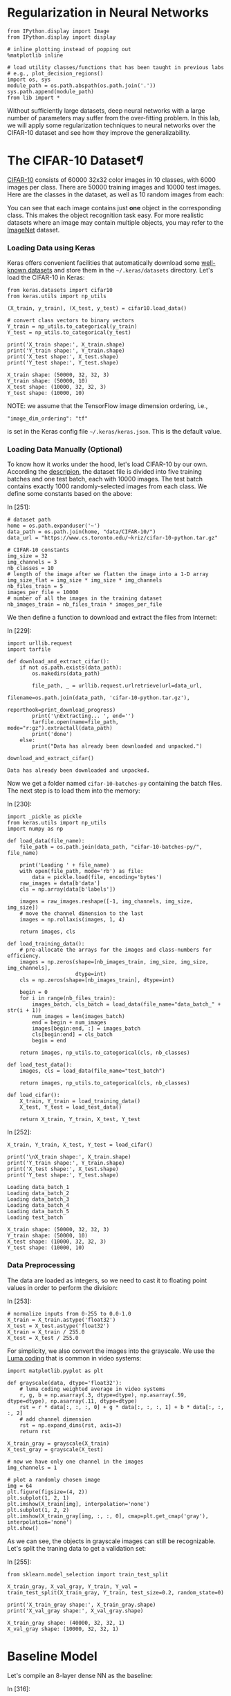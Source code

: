 

* Regularization in Neural Networks

#+BEGIN_SRC ipython :tangle yes :session :exports code :async t :results raw drawer
    from IPython.display import Image
    from IPython.display import display

    # inline plotting instead of popping out
    %matplotlib inline

    # load utility classes/functions that has been taught in previous labs
    # e.g., plot_decision_regions()
    import os, sys
    module_path = os.path.abspath(os.path.join('.'))
    sys.path.append(module_path)
    from lib import *
#+END_SRC

Without sufficiently large datasets, deep neural networks with a large number of
parameters may suffer from the over-fitting problem. In this lab, we will apply
some regularization techniques to neural networks over the CIFAR-10 dataset and
see how they improve the generalizability.

* The CIFAR-10 Dataset[[The-CIFAR-10-Dataset][¶]]
  :PROPERTIES:
  :CUSTOM_ID: The-CIFAR-10-Dataset
  :END:

[[https://www.cs.toronto.edu/~kriz/cifar.html][CIFAR-10]] consists of 60000 32x32 color images in 10 classes, with 6000 images
per class. There are 50000 training images and 10000 test images. Here are the
classes in the dataset, as well as 10 random images from each:

[[file:fig-cifar-10.png]]

You can see that each image contains just *one* object in the corresponding
class. This makes the object recognition task easy. For more realistic datasets
where an image may contain multiple objects, you may refer to the [[http://www.image-net.org/][ImageNet]]
dataset.

*** Loading Data using Keras
    :PROPERTIES:
    :CUSTOM_ID: Loading-Data-using-Keras
    :END:

Keras offers convenient facilities that automatically download some [[https://keras.io/datasets/][well-known
datasets]] and store them in the =~/.keras/datasets= directory. Let's load the
CIFAR-10 in Keras:


#+BEGIN_SRC ipython :tangle yes :session :exports code :async t :results raw drawer
    from keras.datasets import cifar10
    from keras.utils import np_utils

    (X_train, y_train), (X_test, y_test) = cifar10.load_data()

    # convert class vectors to binary vectors
    Y_train = np_utils.to_categorical(y_train)
    Y_test = np_utils.to_categorical(y_test)

    print('X_train shape:', X_train.shape)
    print('Y_train shape:', Y_train.shape)
    print('X_test shape:', X_test.shape)
    print('Y_test shape:', Y_test.shape)
#+END_SRC

#+BEGIN_SRC ipython :tangle yes :session :exports code :async t :results raw drawer
    X_train shape: (50000, 32, 32, 3)
    Y_train shape: (50000, 10)
    X_test shape: (10000, 32, 32, 3)
    Y_test shape: (10000, 10)
#+END_SRC

NOTE: we assume that the TensorFlow image dimension ordering, i.e.,

="image_dim_ordering": "tf"=

is set in the Keras config file =~/.keras/keras.json=. This is the default
value.

*** Loading Data Manually (Optional)

To know how it works under the hood, let's load CIFAR-10 by our own. According
the [[https://www.cs.toronto.edu/~kriz/cifar.html][descripion]], the dataset file is divided into five training batches and one
test batch, each with 10000 images. The test batch contains exactly 1000
randomly-selected images from each class. We define some constants based on the
above:

In [251]:

#+BEGIN_SRC ipython :tangle yes :session :exports code :async t :results raw drawer
    # dataset path
    home = os.path.expanduser('~')
    data_path = os.path.join(home, "data/CIFAR-10/")
    data_url = "https://www.cs.toronto.edu/~kriz/cifar-10-python.tar.gz"

    # CIFAR-10 constants
    img_size = 32
    img_channels = 3
    nb_classes = 10
    # length of the image after we flatten the image into a 1-D array
    img_size_flat = img_size * img_size * img_channels
    nb_files_train = 5
    images_per_file = 10000
    # number of all the images in the training dataset
    nb_images_train = nb_files_train * images_per_file
#+END_SRC

We then define a function to download and extract the files from Internet:

In [229]:

#+BEGIN_SRC ipython :tangle yes :session :exports code :async t :results raw drawer
    import urllib.request
    import tarfile

    def download_and_extract_cifar():
        if not os.path.exists(data_path):
            os.makedirs(data_path)
            
            file_path, _ = urllib.request.urlretrieve(url=data_url,
                                                      filename=os.path.join(data_path, 'cifar-10-python.tar.gz'),
                                                      reporthook=print_download_progress)
            print('\nExtracting... ', end='')
            tarfile.open(name=file_path, mode="r:gz").extractall(data_path)
            print('done')
        else:
            print("Data has already been downloaded and unpacked.")

    download_and_extract_cifar()
#+END_SRC

#+BEGIN_SRC ipython :tangle yes :session :exports code :async t :results raw drawer
    Data has already been downloaded and unpacked.
#+END_SRC

Now we get a folder named =cifar-10-batches-py= containing the batch files. The
next step is to load them into the memory:

In [230]:

#+BEGIN_SRC ipython :tangle yes :session :exports code :async t :results raw drawer
    import _pickle as pickle
    from keras.utils import np_utils
    import numpy as np

    def load_data(file_name):
        file_path = os.path.join(data_path, "cifar-10-batches-py/", file_name)
        
        print('Loading ' + file_name)
        with open(file_path, mode='rb') as file:    
            data = pickle.load(file, encoding='bytes')
        raw_images = data[b'data']
        cls = np.array(data[b'labels'])
        
        images = raw_images.reshape([-1, img_channels, img_size, img_size])    
        # move the channel dimension to the last
        images = np.rollaxis(images, 1, 4)
        
        return images, cls

    def load_training_data():    
        # pre-allocate the arrays for the images and class-numbers for efficiency.
        images = np.zeros(shape=[nb_images_train, img_size, img_size, img_channels], 
                          dtype=int)
        cls = np.zeros(shape=[nb_images_train], dtype=int)
        
        begin = 0
        for i in range(nb_files_train):
            images_batch, cls_batch = load_data(file_name="data_batch_" + str(i + 1))
            num_images = len(images_batch)
            end = begin + num_images
            images[begin:end, :] = images_batch
            cls[begin:end] = cls_batch
            begin = end
            
        return images, np_utils.to_categorical(cls, nb_classes)

    def load_test_data():
        images, cls = load_data(file_name="test_batch")
        
        return images, np_utils.to_categorical(cls, nb_classes)

    def load_cifar():
        X_train, Y_train = load_training_data()
        X_test, Y_test = load_test_data()
        
        return X_train, Y_train, X_test, Y_test
#+END_SRC

In [252]:

#+BEGIN_SRC ipython :tangle yes :session :exports code :async t :results raw drawer
    X_train, Y_train, X_test, Y_test = load_cifar()

    print('\nX_train shape:', X_train.shape)
    print('Y_train shape:', Y_train.shape)
    print('X_test shape:', X_test.shape)
    print('Y_test shape:', Y_test.shape)
#+END_SRC

#+BEGIN_SRC ipython :tangle yes :session :exports code :async t :results raw drawer
    Loading data_batch_1
    Loading data_batch_2
    Loading data_batch_3
    Loading data_batch_4
    Loading data_batch_5
    Loading test_batch

    X_train shape: (50000, 32, 32, 3)
    Y_train shape: (50000, 10)
    X_test shape: (10000, 32, 32, 3)
    Y_test shape: (10000, 10)
#+END_SRC

*** Data Preprocessing

The data are loaded as integers, so we need to cast it to floating point values
in order to perform the division:

In [253]:

#+BEGIN_SRC ipython :tangle yes :session :exports code :async t :results raw drawer
    # normalize inputs from 0-255 to 0.0-1.0
    X_train = X_train.astype('float32')
    X_test = X_test.astype('float32')
    X_train = X_train / 255.0
    X_test = X_test / 255.0
#+END_SRC

For simplicity, we also convert the images into the grayscale. We use the [[https://en.wikipedia.org/wiki/Grayscale#Luma_coding_in_video_systems][Luma
coding]] that is common in video systems:


#+BEGIN_SRC ipython :tangle yes :session :exports code :async t :results raw drawer
    import matplotlib.pyplot as plt

    def grayscale(data, dtype='float32'):
        # luma coding weighted average in video systems
        r, g, b = np.asarray(.3, dtype=dtype), np.asarray(.59, dtype=dtype), np.asarray(.11, dtype=dtype)
        rst = r * data[:, :, :, 0] + g * data[:, :, :, 1] + b * data[:, :, :, 2]
        # add channel dimension
        rst = np.expand_dims(rst, axis=3)
        return rst

    X_train_gray = grayscale(X_train)
    X_test_gray = grayscale(X_test)

    # now we have only one channel in the images
    img_channels = 1

    # plot a randomly chosen image
    img = 64
    plt.figure(figsize=(4, 2))
    plt.subplot(1, 2, 1)
    plt.imshow(X_train[img], interpolation='none')
    plt.subplot(1, 2, 2)
    plt.imshow(X_train_gray[img, :, :, 0], cmap=plt.get_cmap('gray'), interpolation='none')
    plt.show()
#+END_SRC

As we can see, the objects in grayscale images can still be recognizable. Let's
split the traning data to get a validation set:

In [255]:

#+BEGIN_SRC ipython :tangle yes :session :exports code :async t :results raw drawer
    from sklearn.model_selection import train_test_split

    X_train_gray, X_val_gray, Y_train, Y_val = train_test_split(X_train_gray, Y_train, test_size=0.2, random_state=0)

    print('X_train_gray shape:', X_train_gray.shape)
    print('X_val_gray shape:', X_val_gray.shape)
#+END_SRC

#+BEGIN_SRC ipython :tangle yes :session :exports code :async t :results raw drawer
    X_train_gray shape: (40000, 32, 32, 1)
    X_val_gray shape: (10000, 32, 32, 1)
#+END_SRC

* Baseline Model

Let's compile an 8-layer dense NN as the baseline:

In [316]:

#+BEGIN_SRC ipython :tangle yes :session :exports code :async t :results raw drawer
    from keras.callbacks import EarlyStopping

    # define constants
    batch_size = 128
    epoch_max = 100
    early_stop = EarlyStopping(monitor='val_loss', min_delta=0, patience=5, verbose=0)

    def fit(model):
        hist = model.fit(X_train_gray, Y_train, \
                        batch_size=batch_size, \
                        nb_epoch=epoch_max, \
                        validation_data=(X_val_gray, Y_val), \
                        callbacks=[early_stop], \
                        shuffle=True, verbose=0)
        return hist

    def evaluate(model, hist, plt_path):
        score = model.evaluate(X_test_gray, Y_test, verbose=0)
        print('Test loss: %.3f' % score[0])
        print('Test accuracy: %.3f' % score[1])
        plot_validation_history(hist, plt_path)
#+END_SRC

In [319]:

#+BEGIN_SRC ipython :tangle yes :session :exports code :async t :results raw drawer
    from keras.models import Sequential
    from keras.layers import Dense, Flatten

    baseline = Sequential()
    # flatten our input into an 1-D array
    baseline.add(Flatten(input_shape=(img_size, img_size, img_channels)))
    # hidden layers
    for i in range(8):
        baseline.add(Dense(512, activation='relu'))
    # output layer
    baseline.add(Dense(nb_classes, activation='softmax'))

    # compile model
    baseline.compile(loss='categorical_crossentropy', optimizer='adam', metrics=['accuracy'])

    # training & evaluatation
    %time hist = fit(baseline)
    evaluate(baseline, hist, 'output/fig-val-baseline.png')
#+END_SRC

#+BEGIN_SRC ipython :tangle yes :session :exports code :async t :results raw drawer
    CPU times: user 19.8 s, sys: 2.58 s, total: 22.4 s
    Wall time: 22.4 s
    Test loss: 1.790
    Test accuracy: 0.404
#+END_SRC


The NN does learn something as it gives about 40% accuracy, which is clearly
higher than that (10%) of random guess. However, we observe the issues of
overfitting here---at the last few epochs, the validation/testing loss is much
higher than the training loss. The model needs to be regularized to have better
generalizability.

* Searching for Better Architecture

One way to improve the testing performance is to fine-tune the NN architecture.
To avoid overfitting, we can reduce the model complexity by using fewer layers
and/or decreasing the number of neurons in a layer. Let's see how an arbitrarily
chosen architecture works:


#+BEGIN_SRC ipython :tangle yes :session :exports code :async t :results raw drawer
    baseline2 = Sequential()

    # flatten our input into a single dimension array
    baseline2.add(Flatten(input_shape=(img_size, img_size, img_channels)))
    # hidden layers
    baseline2.add(Dense(512, activation='relu'))
    baseline2.add(Dense(256, activation='relu'))
    baseline2.add(Dense(64, activation='relu'))
    baseline2.add(Dense(32, activation='relu'))
    # output layer
    baseline2.add(Dense(nb_classes, activation='softmax'))

    # compile model
    baseline2.compile(loss='categorical_crossentropy', optimizer='adam', metrics=['accuracy'])

    # training & evaluatation
    %time hist = fit(baseline2)
    evaluate(baseline2, hist, 'output/fig-val-baseline2.png')
#+END_SRC

#+BEGIN_SRC ipython :tangle yes :session :exports code :async t :results raw drawer
    CPU times: user 12.2 s, sys: 575 ms, total: 12.8 s
    Wall time: 12.8 s
    Test loss: 1.658
    Test accuracy: 0.424
#+END_SRC

The new architecture improves the testing accuracy, but the problem of
overfitting remains.

We can continue this process to try out more models and then pick the best one.
We can also use the grid-search to find out the best combination of the depth
and width hyperparameters. However, this process is *very time consuming*, as
there are too many hyperparameters (two at each layer) to search for. We need
other regularization techniques.

* Weight Decay

Weight decay is a very common regularization technique. We have applied it to
many previous models (e.g., regression, Logistic regression, SVM, etc.). For
NNs, we can also penalize large weights in the cost function. This often comes
in two flavors:

*** $L\^2$-Norm Penalties

The first way is add a term in the cost function that penalizes the
$L\^2$-norm of the weight matrix at each layer:

$$\arg\min\_{\Theta=\{\boldsymbol{W}\^{(1)}\cdots\boldsymbol{W}\^{(L)}\}}C(\Theta)+\alpha\sum\_{i=1}\^{L}\Vert\boldsymbol{W}\^{(i)}\Vert\_{F}\^{2}$$
This can be easily done in Keras by specifying the regularizer when
adding a layer:

In [179]:

#+BEGIN_SRC ipython :tangle yes :session :exports code :async t :results raw drawer
    from keras.regularizers import l2

    model_l2 = Sequential()
    # flatten our input into a single dimension array
    model_l2.add(Flatten(input_shape=(img_size, img_size, img_channels)))

    # hidden layers
    l2_alpha = 0.0005
    for i in range(8):
        # penalize the L2-norm of the weight matrix 
        model_l2.add(Dense(512, activation='relu', W_regularizer=l2(l2_alpha)))
    # output layer
    model_l2.add(Dense(nb_classes, activation='softmax', W_regularizer=l2(l2_alpha)))

    # compile model
    model_l2.compile(loss='categorical_crossentropy', optimizer='adam', metrics=['accuracy'])
    # training & evaluatation
    %time hist = fit(model_l2)
    evaluate(model_l2, hist, 'output/fig-val-model-l2.png')
#+END_SRC

#+BEGIN_SRC ipython :tangle yes :session :exports code :async t :results raw drawer
    CPU times: user 55.5 s, sys: 11.9 s, total: 1min 7s
    Wall time: 1min 7s
    Test loss: 1.945
    Test accuracy: 0.296
#+END_SRC


The $L\^2$-norm penalties reduces the gap between the training and validation
loss. However, the testing accuracy is *not* improved. Forcing the weights to be
around 0 limits the expressiveness of an NN and also creates *dead units* that
output insignificant values without contributing much to the predictions.

*** Explicit Weight Constraints

Alternatively, we can constrain the weights incident to each hidden unit to have
a norm less than or equal to a desired value:

In [180]:

#+BEGIN_SRC ipython :tangle yes :session :exports code :async t :results raw drawer
    from keras.constraints import maxnorm

    model_c = Sequential()
    # flatten our input into a single dimension array
    model_c.add(Flatten(input_shape=(img_size, img_size, img_channels)))

    # hidden layers
    c_maxnorm = 0.7
    for i in range(8):
        # constrain the weights incident to each hidden unit
        model_c.add(Dense(512, activation='relu', W_constraint=maxnorm(c_maxnorm)))
    # output layer
    model_c.add(Dense(nb_classes, activation='softmax', W_constraint=maxnorm(c_maxnorm)))

    # compile model
    model_c.compile(loss='categorical_crossentropy', optimizer='adam', metrics=['accuracy'])
    # training & evaluatation
    %time hist = fit(model_c)
    evaluate(model_c, hist, 'output/fig-val-model-c.png')
#+END_SRC

#+BEGIN_SRC ipython :tangle yes :session :exports code :async t :results raw drawer
    CPU times: user 39.9 s, sys: 5.38 s, total: 45.3 s
    Wall time: 45.3 s
    Test loss: 1.745
    Test accuracy: 0.381
#+END_SRC


Now we get a better test accuracy as compared to that of the $L\^2$-norm
penalties. The explicit weight constraint does not encourage small weights
around 0, thus avoids *dead units* that do not contribute much to the behavior
of an NN. However, it still limits the expressiveness of our NN. The testing
accuracy is worse than the baseline.

* Batch Normalization

As discussed in the lecture, the idea of batch normalization is to explicitly
force the activations of each layer to take on a unit Gaussian distribution over
a batch of training examples. This makes the gradient-based optimization easier.
At training time, we need to backprop through the normalization operation at
each neuron. This is possible because the normalization operation is
differentiable.

Although its main goal is to simplify the optimization task, batch normalization
can improve the generalizability in a subtle way---during training, each example
is "augmented" with the information in other examples in the same batch. This
creates the effect similar to the noise augmentation that makes the NN more
robust.

Keras offers the =BatchNormalization= layer. When using this layer, we need to
make sure that it is added *after* the summation sublayer and *before* the
non-linear activation sublayer:

In [183]:

#+BEGIN_SRC ipython :tangle yes :session :exports code :async t :results raw drawer
    from keras.layers import Activation
    from keras.layers.normalization import BatchNormalization

    model_bn = Sequential()

    # flatten our input into a single dimension array
    model_bn.add(Flatten(input_shape=(img_size, img_size, img_channels)))

    # hidden layers
    for i in range(8):
        model_bn.add(Dense(512))
        # add BatchNormalization after summation sublayer and before activation sublayer
        model_bn.add(BatchNormalization(mode=1))
        model_bn.add(Activation('relu'))
    # output layer
    model_bn.add(Dense(nb_classes, activation='softmax', W_constraint=maxnorm(drop_maxnorm)))

    # compile model
    model_bn.compile(loss='categorical_crossentropy', optimizer='adam', metrics=['accuracy'])
    # training & evaluatation
    %time hist = fit(model_bn)
    evaluate(model_bn, hist, 'output/fig-val-model-bn.png')
#+END_SRC

#+BEGIN_SRC ipython :tangle yes :session :exports code :async t :results raw drawer
    CPU times: user 45 s, sys: 1.8 s, total: 46.8 s
    Wall time: 46.7 s
    Test loss: 1.694
    Test accuracy: 0.425
#+END_SRC


We can see that the test accuracy is improved as compared to the baseline.
However, batch normalization does not solve the overfitting problem.

NOTE: we use =mode=1= for fully connected layers. If you are using convolutional
layers (in CNNs, to be discussed later), switch to =mode=0= and set the =axis=
parameter to the channel dimension. See [[https://keras.io/layers/normalization/][documentation]].

* Dropout
As discussed in the lecture, the key idea of dropout is to randomly drop some
units from the NN when processing a batch in training. This forces each neuron
to learn to operate by its own instead of relying on other neurons. (Just like
when you know your teammate is not that reliable, you have to take more
responsibility when doing your final project.)

We can also think dropout as an ensemble technique where each batch trains a
"thinned" network consisting of units that are not dropped out, as shown below:

[[file:fig-dropout.png]]

At test time, the *weigh scaling* technique is commonly used---to make a
prediction, we use the entire trained NN (with all units), but the weights going
out from each unit is multiplied by the probability $p$ that a neuron is dropped
out during the training time. This is to ensure that for any hidden unit the
expected output at test time is the same as the output at training time.

In Keras, we can enable dropout by adding a =Dropout= layer after each (or a
specific) ordinary layer, as below. Note that since each thinned network is
trained by only a batch, we enable the batch normalization to make the training
easier.


#+BEGIN_SRC ipython :tangle yes :session :exports code :async t :results raw drawer
    from keras.layers import Activation
    from keras.layers.normalization import BatchNormalization
    from keras.layers import Dropout

    model_drop = Sequential()

    # flatten our input into a single dimension array
    model_drop.add(Flatten(input_shape=(img_size, img_size, img_channels)))

    # hidden layers
    drop_rate = 0.2
    for i in range(8):
        model_drop.add(Dense(512))
        model_drop.add(BatchNormalization(mode=1))
        model_drop.add(Activation('relu'))
        # dropout neurons randomly
        model_drop.add(Dropout(drop_rate))
    # output layer
    model_drop.add(Dense(nb_classes, activation='softmax'))

    # compile model
    model_drop.compile(loss='categorical_crossentropy', optimizer='adam', metrics=['accuracy'])
    # training & evaluatation
    %time hist = fit(model_drop)
    evaluate(model_drop, hist, 'output/fig-val-model-drop.png')
#+END_SRC

#+BEGIN_SRC ipython :tangle yes :session :exports code :async t :results raw drawer
    CPU times: user 1min 30s, sys: 2.19 s, total: 1min 33s
    Wall time: 1min 35s
    Test loss: 1.618
    Test accuracy: 0.447
#+END_SRC

We get a much better learning curve and improved testing accuracy. The dropout
network requires more epochs to train.

NOTE: in cases where the NN does not overfit (when, e.g., there are a lot of
training data), it may be better to increase the width (number of neurons) of
each ordinary hidden layer when using dropout. See [[https://www.cs.toronto.edu/~hinton/absps/JMLRdropout.pdf][discussions]].

* Data Augmentation

NNs are known to be unrobust to noises/adversarial data points. One way to solve
this problem is to "augment" each data point by a number of random
transformations, provided that the transformations do not change the class
labels of the point. With data augmentation, a model has a lower chance to see
twice the exact same point. This helps prevent overfitting when dataset size is
limited.

Keras provides the =ImageDataGenerator= class that can apply the following
transformations to images:

-  to rotate an image within =rotation_range= (0-180);
-  to shift/translate an image vertically or horizontally within
   =width_shift= or =height_shift= (fraction of total width or height);
-  to shear an image within =shear_range=;
-  to zoom an image within =zoom_range=;
-  to randomly flip an image horizontally, as indicated by the
   =horizontal_flip= flag;
-  if the above transformations (e.g., rotation or width/height shift)
   creates new pixels, to fill image pixels following the mode specified
   by =fill_mode= (either =constant=, =nearest=, =reflect= or =wrap=).

Thre are [[https://keras.io/preprocessing/image/#imagedatagenerator][other transformations]] available. It is important to note that we should
*not* apply a transformation that is going to affect the label. For example, if
you apply a horizontal flip to an image representing the character 'b' in an OCR
application, it will become 'd' and invalidate the associated label.

Below we visualize some images after augmentation.


#+BEGIN_SRC ipython :tangle yes :session :exports code :async t :results raw drawer
    from keras.preprocessing.image import ImageDataGenerator
    import matplotlib.pyplot as plt

    datagen = ImageDataGenerator(rotation_range=20, \
                                 width_shift_range=0.1, \
                                 height_shift_range=0.1, \
                                 shear_range=0.1, \
                                 zoom_range=0.2, \
                                 horizontal_flip=True, \
                                 fill_mode='nearest')

    # visualize augmented points
    plt.figure(figsize=(6, 6))
    (X_batch, Y_batch) = datagen.flow(X_train_gray, Y_train, batch_size=9).next()
    for i in range(9):
        plt.subplot(3, 3, (i + 1))
        plt.imshow(X_batch[i, :, :, 0], cmap=plt.get_cmap('gray'), interpolation='none')
    plt.show()
#+END_SRC

#+BEGIN_SRC ipython :tangle yes :session :exports code :async t :results raw drawer
    128
#+END_SRC

We can see some occasional artifacts near the image edges. These are the filled
pixels.

Let's feed the augmented data to our model (with batch normalization), as below.
Note that the generator runs in parallel to the model fitting for efficiency. If
you have a GPU, this means that your CPU does real-time data augmentation on
images in parallel to the model fitting run on GPU.


#+BEGIN_SRC ipython :tangle yes :session :exports code :async t :results raw drawer
    from keras.layers import Activation
    from keras.layers.normalization import BatchNormalization
    from keras.layers import Dropout
    from keras.preprocessing.image import ImageDataGenerator
    import math

    model_aug = Sequential()

    # flatten our input into a single dimension array
    model_aug.add(Flatten(input_shape=(img_size, img_size, img_channels)))

    # hidden layers
    for i in range(8):
        model_aug.add(Dense(512))
        model_aug.add(BatchNormalization(mode=1))
        model_aug.add(Activation('relu'))
    # output layer
    model_aug.add(Dense(nb_classes, activation='softmax'))

    # compile model
    model_aug.compile(loss='categorical_crossentropy', optimizer='adam', metrics=['accuracy'])

    # training
    %time hist = model_aug.fit_generator( \
                         datagen.flow(X_train_gray, Y_train, batch_size=batch_size), \
                         samples_per_epoch=X_train_gray.shape[0], \
                         nb_epoch=epoch_max, \
                         validation_data=(X_val_gray, Y_val), \
                         callbacks=[early_stop], \
                         verbose=0)

    # evaluation
    evaluate(model_aug, hist, 'output/fig-val-model-aug.png')
#+END_SRC

#+BEGIN_SRC ipython :tangle yes :session :exports code :async t :results raw drawer
    /home/shwu/anaconda3/lib/python3.5/site-packages/keras/engine/training.py:1569: UserWarning: Epoch comprised more than `samples_per_epoch` samples, which might affect learning results. Set `samples_per_epoch` correctly to avoid this warning.
      warnings.warn('Epoch comprised more than '
#+END_SRC

#+BEGIN_SRC ipython :tangle yes :session :exports code :async t :results raw drawer
    CPU times: user 7min 43s, sys: 8.07 s, total: 7min 51s
    Wall time: 7min 19s
    Test loss: 1.504
    Test accuracy: 0.469
#+END_SRC


We see improved test accuracy. We also notice that the model *underfits* the
dataset now. This is because the data augmentation effectively increases the
number of training examples.

NOTE: we see a warning complaining about the =samples_per_epoch= setting.
Normally, it should be a number that can be divided by the =batch_size=. For
now, let's just ignore this warning.

Next, let's try to avoid the underfitting problem by increasing the width of
hidden layers:

In [280]:

#+BEGIN_SRC ipython :tangle yes :session :exports code :async t :results raw drawer
    model_aug2 = Sequential()

    # flatten our input into a single dimension array
    model_aug2.add(Flatten(input_shape=(img_size, img_size, img_channels)))

    # hidden layers
    for i in range(8):
        model_aug2.add(Dense(1024))
        model_aug2.add(BatchNormalization(mode=1))
        model_aug2.add(Activation('relu'))
    # output layer
    model_aug2.add(Dense(nb_classes, activation='softmax'))

    # compile model
    model_aug2.compile(loss='categorical_crossentropy', optimizer='adam', metrics=['accuracy'])

    # training
    %time hist = model_aug2.fit_generator( \
                         datagen.flow(X_train_gray, Y_train, batch_size=batch_size), \
                         samples_per_epoch=X_train_gray.shape[0], \
                         nb_epoch=epoch_max, \
                         validation_data=(X_val_gray, Y_val), \
                         callbacks=[early_stop], \
                         verbose=0)

    # evaluation
    evaluate(model_aug2, hist, 'output/fig-val-model-aug2.png')
#+END_SRC

#+BEGIN_SRC ipython :tangle yes :session :exports code :async t :results raw drawer
    /home/shwu/anaconda3/lib/python3.5/site-packages/keras/engine/training.py:1569: UserWarning: Epoch comprised more than `samples_per_epoch` samples, which might affect learning results. Set `samples_per_epoch` correctly to avoid this warning.
      warnings.warn('Epoch comprised more than '
#+END_SRC

#+BEGIN_SRC ipython :tangle yes :session :exports code :async t :results raw drawer
    CPU times: user 12min 48s, sys: 20.8 s, total: 13min 8s
    Wall time: 11min 45s
    Test loss: 1.432
    Test accuracy: 0.502
#+END_SRC

Now we see a much better learning curve, as well as further improved test
accuracy.

* Domain-Specific Design: CNN (Preview)

If done right, the domain-specific design can yield much better results than the
above general regularization techniques. This is because it can incorporate the
prior knowledge only available in the current domain.

Since we are classifying images, it is nature to use a Convolutional NN (CNN)
that captures the *location-independent patterns* inside an image. We will
discuss how CNNs work in the next lecture. For now, let's just do a quick
preview and get some sense about the effectiveness of domain-specific design.

Turning our model into a CNN is quire easy. Instead of flatten the input, we can
just feed it into a stack of convolutional and pooling layers:

In [307]:

#+BEGIN_SRC ipython :tangle yes :session :exports code :async t :results raw drawer
    from keras.layers.convolutional import Convolution2D, MaxPooling2D

    model_cnn = Sequential()

    # conolutional hidden layers
    for i in range(6):
        model_cnn.add(Convolution2D(32, 3, 3, 
                            input_shape=(img_size, img_size, img_channels), 
                            border_mode='same', activation='relu'))
        if (i + 1) % 2 == 0:
            model_cnn.add(MaxPooling2D(pool_size=(2, 2), border_mode='same'))
        
    print('Output shape of last concolution layers: {0}'.format(model_cnn.output_shape))
    model_cnn.add(Flatten())

    # fully connected hidden layers
    for i in range(2):
        model_cnn.add(Dense(512))
        model_cnn.add(BatchNormalization(mode=1))
        model_cnn.add(Activation('relu'))
        
    # output layer
    model_cnn.add(Dense(nb_classes, activation='softmax'))

    # compile model
    model_cnn.compile(loss='categorical_crossentropy', optimizer='adam', metrics=['accuracy'])

    # training & evaluatation
    %time hist = fit(model_cnn)
    evaluate(model_cnn, hist, 'output/fig-val-model-cnn.png')
#+END_SRC

#+BEGIN_SRC ipython :tangle yes :session :exports code :async t :results raw drawer
    Output shape of last concolution layers: (None, 4, 4, 32)
    CPU times: user 1min 53s, sys: 31.4 s, total: 2min 24s
    Wall time: 2min 26s
    Test loss: 1.037
    Test accuracy: 0.698
#+END_SRC

We get a big jump in test accuracy! More surprisingly, we solve *fewer*
variables in this CNN than in previous models:

In [310]:

#+BEGIN_SRC ipython :tangle yes :session :exports code :async t :results raw drawer
    print('baseline: {0} parameters'.format(baseline.count_params()))
    print('model_bn: {0} parameters'.format(model_bn.count_params()))
    print('model_cnn: {0} parameters'.format(model_cnn.count_params()))
#+END_SRC

#+BEGIN_SRC ipython :tangle yes :session :exports code :async t :results raw drawer
    baseline: 2368522 parameters
    model_bn: 2384906 parameters
    model_cnn: 581098 parameters
#+END_SRC

Now you get some sense about how effective a domain-specific network could be.
But we are not done yet. The current CNN has the overfitting problem. Let's
train it using the augmented dataset:

In [311]:

#+BEGIN_SRC ipython :tangle yes :session :exports code :async t :results raw drawer
    model_cnn2 = Sequential()

    # convolutional hidden layers
    for i in range(6):
        model_cnn2.add(Convolution2D(32, 3, 3, 
                            input_shape=(img_size, img_size, img_channels), 
                            border_mode='same', activation='relu'))
        if (i + 1) % 2 == 0:
            model_cnn2.add(MaxPooling2D(pool_size=(2, 2), border_mode='same'))
        
    print('Output shape of last concolution layers: {0}'.format(model_cnn2.output_shape))
    model_cnn2.add(Flatten())

    # fully connected hidden layers
    for i in range(2):
        model_cnn2.add(Dense(512))
        model_cnn2.add(BatchNormalization(mode=1))
        model_cnn2.add(Activation('relu'))
        
    # output layer
    model_cnn2.add(Dense(nb_classes, activation='softmax'))

    # compile model
    model_cnn2.compile(loss='categorical_crossentropy', optimizer='adam', metrics=['accuracy'])

    # training
    %time hist = model_cnn2.fit_generator( \
                         datagen.flow(X_train_gray, Y_train, batch_size=batch_size), \
                         samples_per_epoch=X_train_gray.shape[0], \
                         nb_epoch=epoch_max, \
                         validation_data=(X_val_gray, Y_val), \
                         callbacks=[early_stop], \
                         verbose=0)

    # evaluation
    evaluate(model_cnn2, hist, 'output/fig-val-model-cnn2.png')
#+END_SRC

#+BEGIN_SRC ipython :tangle yes :session :exports code :async t :results raw drawer
    Output shape of last concolution layers: (None, 4, 4, 32)
    CPU times: user 10min 13s, sys: 1min 57s, total: 12min 11s
    Wall time: 8min 38s
    Test loss: 0.611
    Test accuracy: 0.793
#+END_SRC

We get even better test accuracy now. Let's put what we have learned so far
together. We increase the network size and add a dropout layer after each
ordinary hidden layer:

In [314]:

#+BEGIN_SRC ipython :tangle yes :session :exports code :async t :results raw drawer
    model_cnn3 = Sequential()

    # convolutional hidden layers
    drop_rate = 0.2
    for i in range(6):
        model_cnn3.add(Convolution2D(64, 3, 3, 
                            input_shape=(img_size, img_size, img_channels), 
                            border_mode='same', activation='relu'))
        model_cnn3.add(Dropout(drop_rate))
        if (i + 1) % 2 == 0:
            model_cnn3.add(MaxPooling2D(pool_size=(2, 2), border_mode='same'))
        
    print('Output shape of last concolution layers: {0}'.format(model_cnn3.output_shape))
    model_cnn3.add(Flatten())

    # fully connected hidden layers
    for i in range(2):
        model_cnn3.add(Dense(1024))
        model_cnn3.add(BatchNormalization(mode=1))
        model_cnn3.add(Activation('relu'))
        model_cnn3.add(Dropout(drop_rate))
        
    # output layer
    model_cnn3.add(Dense(nb_classes, activation='softmax'))

    # compile model
    model_cnn3.compile(loss='categorical_crossentropy', optimizer='adam', metrics=['accuracy'])

    # training
    %time hist = model_cnn3.fit_generator( \
                         datagen.flow(X_train_gray, Y_train, batch_size=batch_size), \
                         samples_per_epoch=X_train_gray.shape[0], \
                         nb_epoch=epoch_max, \
                         validation_data=(X_val_gray, Y_val), \
                         callbacks=[early_stop], \
                         verbose=0)

    # evaluation
    evaluate(model_cnn3, hist, 'output/fig-val-model-cnn3.png')
#+END_SRC

#+BEGIN_SRC ipython :tangle yes :session :exports code :async t :results raw drawer
    Output shape of last concolution layers: (None, 4, 4, 64)
    CPU times: user 19min 52s, sys: 4min 35s, total: 24min 27s
    Wall time: 20min
    Test loss: 0.526
    Test accuracy: 0.820
#+END_SRC

Finally, we get 82% test accuracy, which is twice as high as that of the
baseline. This CNN has a similar number of parameters as the baseline:

In [320]:

#+BEGIN_SRC ipython :tangle yes :session :exports code :async t :results raw drawer
    print('baseline: {0} parameters'.format(baseline.count_params()))
    print('model_cnn3: {0} parameters'.format(model_cnn3.count_params()))
#+END_SRC

#+BEGIN_SRC ipython :tangle yes :session :exports code :async t :results raw drawer
    baseline: 2368522 parameters
    model_cnn3: 2302922 parameters
#+END_SRC

Now we have some hands on experience in NN regularization. You are encouraged to
fine-tune the network architecture to walk around the underfitting problem we
have right now :)

* Remarks
  :PROPERTIES:
  :CUSTOM_ID: Remarks
  :END:

In this lab, we only used grayscale images. Color information is vital to get
the the state-of-the-art performance (95% and 92% with and without data
augmentation respectively). In the next lab, we will explore the internals of
CNNs using color images. Happy training!


